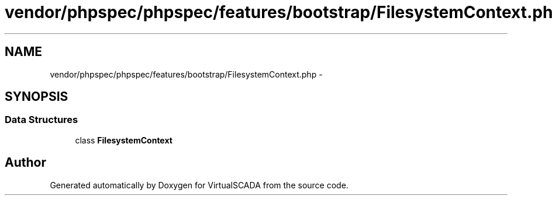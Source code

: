 .TH "vendor/phpspec/phpspec/features/bootstrap/FilesystemContext.php" 3 "Tue Apr 14 2015" "Version 1.0" "VirtualSCADA" \" -*- nroff -*-
.ad l
.nh
.SH NAME
vendor/phpspec/phpspec/features/bootstrap/FilesystemContext.php \- 
.SH SYNOPSIS
.br
.PP
.SS "Data Structures"

.in +1c
.ti -1c
.RI "class \fBFilesystemContext\fP"
.br
.in -1c
.SH "Author"
.PP 
Generated automatically by Doxygen for VirtualSCADA from the source code\&.
